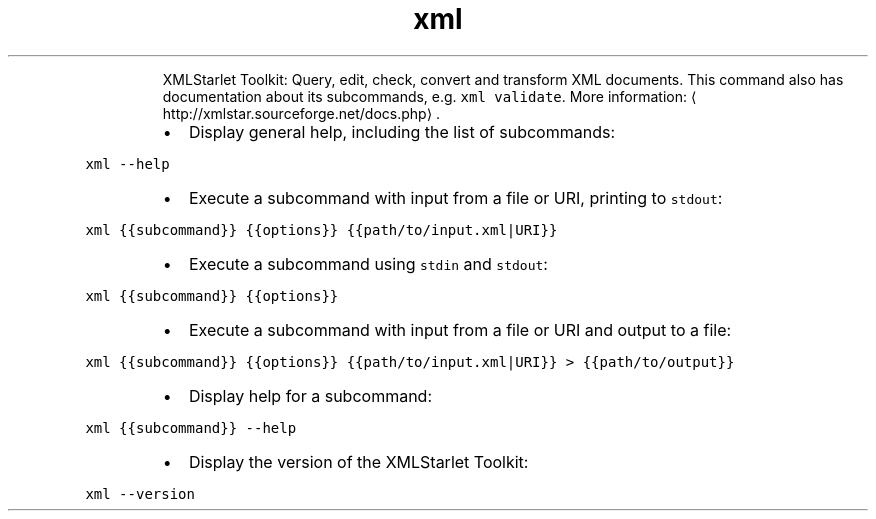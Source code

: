.TH xml
.PP
.RS
XMLStarlet Toolkit: Query, edit, check, convert and transform XML documents.
This command also has documentation about its subcommands, e.g. \fB\fCxml validate\fR\&.
More information: \[la]http://xmlstar.sourceforge.net/docs.php\[ra]\&.
.RE
.RS
.IP \(bu 2
Display general help, including the list of subcommands:
.RE
.PP
\fB\fCxml \-\-help\fR
.RS
.IP \(bu 2
Execute a subcommand with input from a file or URI, printing to \fB\fCstdout\fR:
.RE
.PP
\fB\fCxml {{subcommand}} {{options}} {{path/to/input.xml|URI}}\fR
.RS
.IP \(bu 2
Execute a subcommand using \fB\fCstdin\fR and \fB\fCstdout\fR:
.RE
.PP
\fB\fCxml {{subcommand}} {{options}}\fR
.RS
.IP \(bu 2
Execute a subcommand with input from a file or URI and output to a file:
.RE
.PP
\fB\fCxml {{subcommand}} {{options}} {{path/to/input.xml|URI}} > {{path/to/output}}\fR
.RS
.IP \(bu 2
Display help for a subcommand:
.RE
.PP
\fB\fCxml {{subcommand}} \-\-help\fR
.RS
.IP \(bu 2
Display the version of the XMLStarlet Toolkit:
.RE
.PP
\fB\fCxml \-\-version\fR
